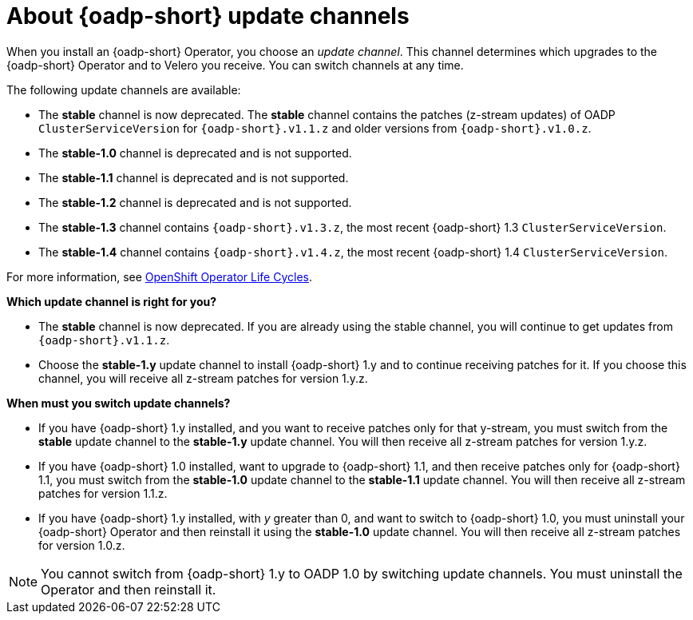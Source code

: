 // Module included in the following assemblies:
//
// * backup_and_restore/installing/about-installing-oadp.adoc


:_mod-docs-content-type: CONCEPT
[id="about-oadp-update-channels_{context}"]
= About {oadp-short} update channels

When you install an {oadp-short} Operator, you choose an _update channel_. This channel determines which upgrades to the {oadp-short} Operator and to Velero you receive. You can switch channels at any time.

The following update channels are available:

* The *stable* channel is now deprecated. The *stable* channel contains the patches (z-stream updates) of OADP `ClusterServiceVersion` for `{oadp-short}.v1.1.z` and older versions from `{oadp-short}.v1.0.z`.

* The *stable-1.0* channel is deprecated and is not supported.

* The *stable-1.1* channel is deprecated and is not supported.

* The *stable-1.2* channel  is deprecated and is not supported.

* The *stable-1.3* channel contains `{oadp-short}.v1.3.z`, the most recent {oadp-short} 1.3 `ClusterServiceVersion`.

* The *stable-1.4* channel contains `{oadp-short}.v1.4.z`, the most recent {oadp-short} 1.4 `ClusterServiceVersion`.

For more information, see link:https://access.redhat.com/support/policy/updates/openshift_operators[OpenShift Operator Life Cycles].

*Which update channel is right for you?*

* The *stable* channel is now deprecated. If you are already using the stable channel, you will continue to get updates from `{oadp-short}.v1.1.z`.

* Choose the *stable-1.y* update channel to install {oadp-short} 1.y and to continue receiving patches for it. If you choose this channel, you will receive all z-stream patches for version 1.y.z.

*When must you switch update channels?*

* If you have {oadp-short} 1.y installed, and you want to receive patches only for that y-stream, you must switch from the *stable* update channel to the *stable-1.y* update channel. You will then receive all z-stream patches for version 1.y.z.

* If you have {oadp-short} 1.0 installed, want to upgrade to {oadp-short} 1.1, and then receive patches only for {oadp-short} 1.1, you must switch from the *stable-1.0* update channel to the *stable-1.1* update channel. You will then receive all z-stream patches for version 1.1.z.

* If you have {oadp-short} 1.y installed, with _y_ greater than 0, and want to switch to {oadp-short} 1.0, you must uninstall your {oadp-short} Operator and then reinstall it using the *stable-1.0* update channel. You will then receive all z-stream patches for version 1.0.z.

[NOTE]
====
You cannot switch from {oadp-short} 1.y to OADP 1.0 by switching update channels. You must uninstall the Operator and then reinstall it.
====